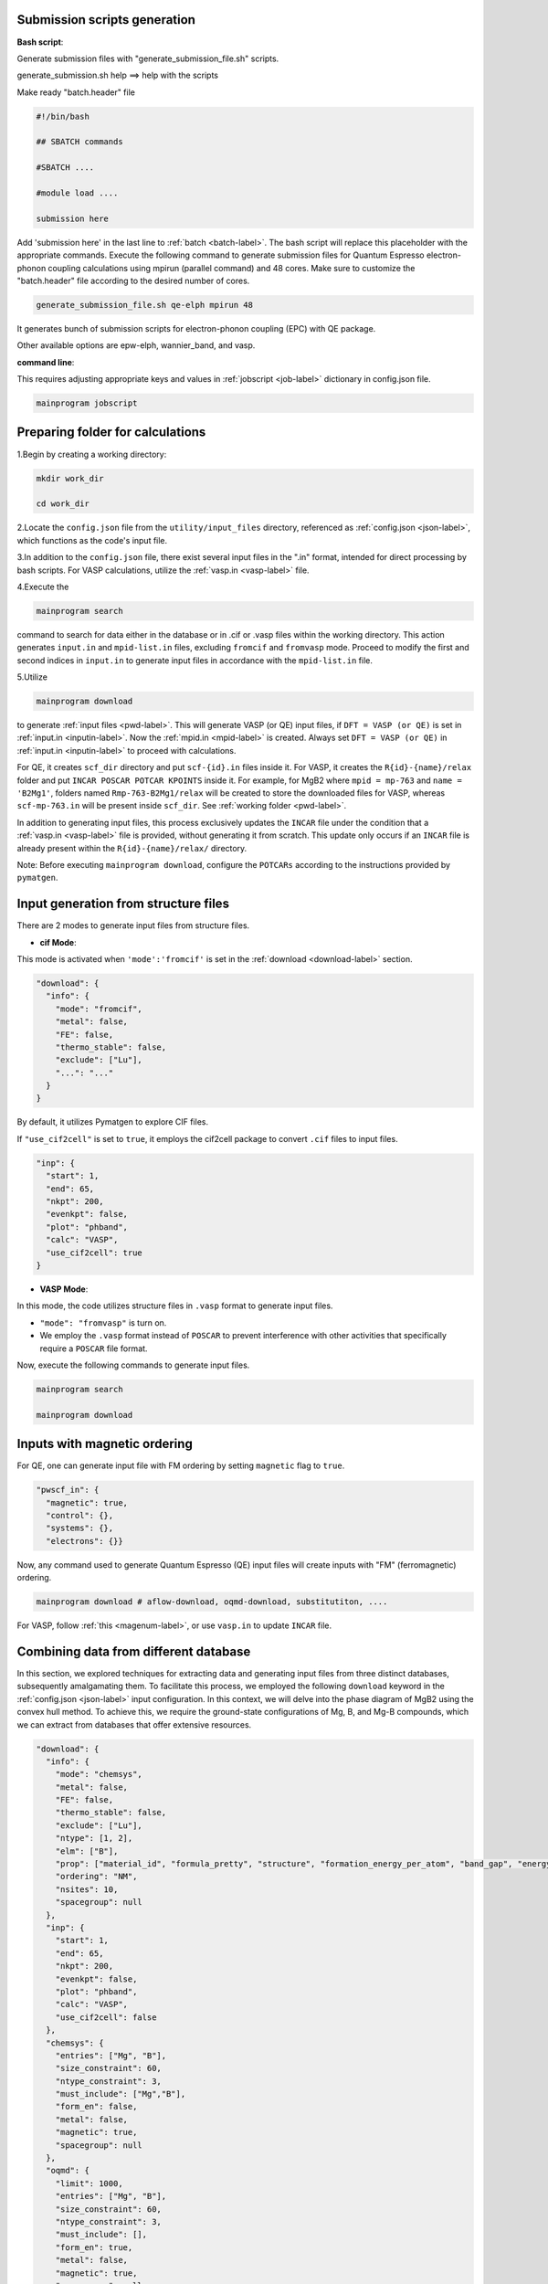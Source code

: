 --------------------------------------
Submission scripts generation
--------------------------------------

**Bash script**:

Generate submission files with "generate_submission_file.sh" scripts.

generate_submission.sh help ==> help with the scripts

Make ready "batch.header" file

.. code-block:: bash

    #!/bin/bash
    
    ## SBATCH commands
    
    #SBATCH ....
    
    #module load ....

    submission here
    
Add 'submission here' in the last line to :ref:`batch <batch-label>`. The bash script will replace this placeholder with the appropriate commands. Execute the following command to generate submission files for Quantum Espresso electron-phonon coupling calculations using mpirun (parallel command) and 48 cores. Make sure to customize the "batch.header" file according to the desired number of cores.

.. code-block:: bash

    generate_submission_file.sh qe-elph mpirun 48 

It generates bunch of submission scripts for electron-phonon coupling (EPC) with QE package.

Other available options are epw-elph, wannier_band, and vasp.     

**command line**:

This requires adjusting appropriate keys and values in :ref:`jobscript <job-label>` dictionary in config.json file.

.. code-block:: bash

    mainprogram jobscript


--------------------------------------
  Preparing folder for calculations
--------------------------------------

1.Begin by creating a working directory:

.. code-block:: bash

    mkdir work_dir

    cd work_dir

2.Locate the ``config.json`` file from the ``utility/input_files`` directory, referenced as :ref:`config.json <json-label>`, which functions as the code's input file.

3.In addition to the ``config.json`` file, there exist several input files in the ".in" format, intended for direct processing by bash scripts. For VASP calculations, utilize the :ref:`vasp.in <vasp-label>` file.

4.Execute the 

.. code-block:: bash

    mainprogram search 

command to search for data either in the database or in .cif or .vasp files within the working directory. This action generates ``input.in`` and ``mpid-list.in`` files, excluding ``fromcif`` and ``fromvasp`` mode. Proceed to modify the first and second indices in ``input.in`` to generate input files in accordance with the ``mpid-list.in`` file.


5.Utilize 

.. code-block:: bash

    mainprogram download

to generate :ref:`input files <pwd-label>`. This will generate VASP (or QE) input files, if ``DFT = VASP (or QE)`` is set in :ref:`input.in <inputin-label>`. Now the :ref:`mpid.in <mpid-label>` is created. Always set ``DFT = VASP (or QE)`` in :ref:`input.in <inputin-label>` to proceed with calculations.

For QE, it creates ``scf_dir`` directory and put ``scf-{id}.in`` files inside it. For VASP, it creates the ``R{id}-{name}/relax`` folder and put ``INCAR POSCAR POTCAR KPOINTS`` inside it. For example, for MgB2 where ``mpid = mp-763`` and ``name = 'B2Mg1'``, folders named ``Rmp-763-B2Mg1/relax`` will be created to store the downloaded files for VASP, whereas ``scf-mp-763.in`` will be present inside ``scf_dir``. See :ref:`working folder <pwd-label>`.

In addition to generating input files, this process exclusively updates the ``INCAR`` file under the condition that a :ref:`vasp.in <vasp-label>` file is provided, without generating it from scratch. This update only occurs if an ``INCAR`` file is already present within the ``R{id}-{name}/relax/`` directory.

Note: Before executing ``mainprogram download``, configure the ``POTCARs`` according to the instructions provided by ``pymatgen``.

--------------------------------------
Input generation from structure files
--------------------------------------

There are 2 modes to generate input files from structure files.

- **cif Mode**:

This mode is activated when ``'mode':'fromcif'`` is set in the :ref:`download <download-label>` section.

.. code-block:: json

    "download": {
      "info": {
        "mode": "fromcif",
        "metal": false,
        "FE": false,
        "thermo_stable": false,
        "exclude": ["Lu"],
        "...": "..."
      }
    }

By default, it utilizes Pymatgen to explore CIF files.

If ``"use_cif2cell"`` is set to ``true``, it employs the cif2cell package to convert ``.cif`` files to input files.

.. code-block:: json

    "inp": {
      "start": 1,
      "end": 65,
      "nkpt": 200,
      "evenkpt": false,
      "plot": "phband",
      "calc": "VASP",
      "use_cif2cell": true
    }

 
- **VASP Mode**:

In this mode, the code utilizes structure files in ``.vasp`` format to generate input files.

- ``"mode": "fromvasp"`` is turn on.

- We employ the ``.vasp`` format instead of ``POSCAR`` to prevent interference with other activities that specifically require a ``POSCAR`` file format.


Now, execute the following commands to generate input files.

.. code-block:: bash

    mainprogram search

    mainprogram download

-------------------------------------
Inputs with magnetic ordering
-------------------------------------

For QE, one can generate input file with FM ordering by setting ``magnetic`` flag to ``true``.

.. code-block:: json

    "pwscf_in": {
      "magnetic": true,
      "control": {},
      "systems": {},
      "electrons": {}}

Now, any command used to generate Quantum Espresso (QE) input files will create inputs with "FM" (ferromagnetic) ordering.

.. code-block:: bash

    mainprogram download # aflow-download, oqmd-download, substitutiton, ....

For VASP, follow :ref:`this <magenum-label>`, or use ``vasp.in`` to update ``INCAR`` file.


---------------------------------------
Combining data from different database
---------------------------------------

In this section, we explored techniques for extracting data and generating input files from three distinct databases, subsequently amalgamating them. To facilitate this process, we employed the following ``download`` keyword in the :ref:`config.json <json-label>` input configuration. In this context, we will delve into the phase diagram of MgB2 using the convex hull method. To achieve this, we require the ground-state configurations of Mg, B, and Mg-B compounds, which we can extract from databases that offer extensive resources.


.. code-block:: json

  "download": {
    "info": {
      "mode": "chemsys",
      "metal": false,
      "FE": false,
      "thermo_stable": false,
      "exclude": ["Lu"],
      "ntype": [1, 2],
      "elm": ["B"],
      "prop": ["material_id", "formula_pretty", "structure", "formation_energy_per_atom", "band_gap", "energy_above_hull", "total_magnetization", "ordering", "total_magnetization_normalized_formula_units", "num_magnetic_sites", "theoretical", "nsites"],
      "ordering": "NM",
      "nsites": 10,
      "spacegroup": null
    },
    "inp": {
      "start": 1,
      "end": 65,
      "nkpt": 200,
      "evenkpt": false,
      "plot": "phband",
      "calc": "VASP",
      "use_cif2cell": false
    },
    "chemsys": {
      "entries": ["Mg", "B"],
      "size_constraint": 60,
      "ntype_constraint": 3,
      "must_include": ["Mg","B"],
      "form_en": false,
      "metal": false,
      "magnetic": true,
      "spacegroup": null
    },
    "oqmd": {
      "limit": 1000,
      "entries": ["Mg", "B"],
      "size_constraint": 60,
      "ntype_constraint": 3,
      "must_include": [],
      "form_en": true,
      "metal": false,
      "magnetic": true,
      "spacegroup": null,
      "thermo_stable": true,
      "FE": true,
      "prop": ["composition", "spacegroup", "volume", "band_gap", "stability"]
      },
    "aflow": {
        "elm": ["Mg","B"],
        "nelm": 2,
        "nsites": 60,
        "metal": false,
        "FE": false,
        "spacegroup": null,
        "filter": false,
        "limit": 5000,
        "prop": [
            "spacegroup_relax", "Pearson_symbol_relax"
        ]
    }
  },


. **Data from Materials Project**:

- Here, we use ``chemsys`` mode.

- In ``chemsys`` dictionary, we set necessary :ref:`parameters <download-label>`.

- Here, we are preparing ``VASP`` input files.

- Now execute:

.. code-block:: bash

    #To perform search.

    mainprogram search

    # This creates a list of compounds and stored in ``mpid-list.in`` file. Now edit ``input.in`` file to include all the compounds in ``mpid-list.in``. To download, execute:

    mainprogram download

    # Now VASP input files are stored within R{id}-{name} folder and the {id} and {name} are stored in ``mpid.in`` file.


. **Data from OQMD database**:

Similarly, once adjusting parameters in ``oqmd`` dictionary, we execute following two commands:

.. code-block:: bash

    mainprogram oqmd-search

    # This creates a list of compounds and stored in ``mpid-list.in`` file. Here, instead of editing input.in, here we directly change ``start`` and ``end`` keyword in ``inp`` dictionary. To download, execute:

    mainprogram oqmd-download

    # Likewise, {id} and {name} are appended to the mpid.in file, with inputs generated within the R{id}-{name} directory.


. **Data from AFLOW database**:

Now, we adjust ``aflow`` dictionary as in example. Similarly, we execute following two commands:

.. code-block:: bash

    mainprogram aflow-search

    mainprogram aflow-download

This will create inputs for ``Mg-B`` binaries. Subsequently, we can utilize ``'elm': ["Mg"]`` or ``'elm': ["B"]`` with ``'nelm': 1`` to explore and download elemental solids.

Each process now generates input files within the ``R{id}-{name}`` directory and updates the ``mpid.in`` file accordingly. The ``mpid.in`` file after executing all of the above process looks like as:

.. code-block:: bash

    v1 mp-110 Mg1
    v2 mp-1056351 Mg1
    v3 mp-1094122 Mg9
    v4 mp-1247180 Mg10
    v5 mp-1055956 Mg1
    v6 mp-973364 Mg4
    v7 mp-1056702 Mg1
    v8 mp-153 Mg2
    v9 mp-978275 Mg4B28
    v10 mp-1016262 Mg7B1
    v11 mp-1016250 Mg3B1
    v12 mp-763 Mg1B2
    v13 mp-1222002 Mg2B6
    v14 mp-365 Mg4B16
    v15 mp-1023515 Mg15B1
    v16 mp-632401 B12
    v17 mp-22046 B50
    v18 mp-1202723 B48
    v19 mp-729184 B40
    v20 mp-570316 B48
    v21 mp-1055985 B1
    v22 mp-1193675 B28
    v23 mp-1196985 B48
    v24 mp-1182425 B12
    v25 mp-1104251 B15
    v26 mp-160 B12
    v27 mp-570602 B50
    v28 oqmd-5087 MgB2
    v29 oqmd-598035 B
    v30 oqmd-752496 Mg
    v31 oqmd-752493 Mg
    v32 oqmd-752498 Mg
    v33 oqmd-752503 Mg
    v34 oqmd-752513 Mg
    v35 oqmd-752518 Mg
    v36 aflow-0ff128f86aa02a78 Mg4B28
    v37 aflow-00cc032d65b23a0e Mg1B3
    v38 aflow-06e000e3dfa7f1a6 Mg1B3
    v39 aflow-1557ff34d66462bd Mg1B3
    v40 aflow-240ad1d192e37bd1 Mg2B6
    v41 aflow-30aabb3b48b8fe87 Mg1B3
    v42 aflow-372f21c264152ba1 Mg1B3
    v43 aflow-4c199fa89b1b5b52 Mg1B3
    v44 aflow-02cc1bd8affd16ae Mg2B4
    v45 aflow-0d34f75d8bfe3ae7 Mg2B4
    v46 aflow-0ec6d7c681e7b2ec Mg2B4
    v47 aflow-1df296ebd052995b Mg2B4
    v48 aflow-21ce6b6bac34f308 Mg1B2
    v49 aflow-258fa48850d77a27 Mg4B8
    v50 aflow-28a586560c918d8b Mg2B4
    v51 aflow-2ac2cc83dd458e57 Mg2B4
    v52 aflow-2ca5e61d6888c369 Mg1B2
    v53 aflow-3fb674873248b3f2 Mg2B4
    v54 aflow-4927ade1c3ed0756 Mg2B4
    v55 aflow-43c18edea03be7cb Mg3B5
    v56 aflow-0cc480408f59af4c Mg6B7
    v57 aflow-1465604b7bf98c6f Mg2B2
    v58 aflow-19d6ec62450aaafc Mg1B1
    v59 aflow-21114a3635ea4f5a Mg1B1
    v60 aflow-25b6828350dc1b7c Mg2B2
    v61 aflow-3149e8cc44907844 Mg6B6
    v62 aflow-3e0f6494b0887580 Mg2B2
    v63 aflow-3e7e4bdf16a54268 Mg2B2
    v64 aflow-3f62c1822fd74775 Mg4B4
    v65 aflow-41b3f291ff574622 Mg1B1
    v66 aflow-0522c21699f6160f Mg2B1
    v67 aflow-0dc1bf12a4577363 Mg4B2
    v68 aflow-1478d09a2eadbf28 Mg4B2
    v69 aflow-35ef05a738f98a62 Mg2B1
    v70 aflow-415ebc0814f84af4 Mg4B2
    v71 aflow-0dead30f9e4daf3a Mg3B1
    v72 aflow-0e54cf897161c5a2 Mg3B1
    v73 aflow-137c05f64299cd85 Mg3B1
    v74 aflow-28698c7a4ef12281 Mg3B1
    v75 aflow-13d6d9dea258ceeb Mg4B1
    v76 aflow-1ea75f4a6b073ff2 Mg4B1
    v77 aflow-04993233df287621 Mg5B1
    v78 aflow-429a554a5809b1ab Mg5B1
    v79 aflow-4f396289df6f3900 Mg7B1


Now, we amalgamate these datasets from various databases and generate a new set of data having distinct spacegroup by executing:

.. code-block:: bash

    mainprogram data-combine

This creates a new file ``mpid-new.in`` and input files within ``filtered_inputs`` directory. This command is not only useful for combining data from different databases but will also help filter out duplicate entry of a compound. Please delete all existing inputs within the working directory and transfer input files from the ``filtered_inputs`` folder. Additionally, replace ``mpid.in`` with ``mpid-new.in``.

A new ``mpid-new.in`` has following data:

.. code-block:: bash

    v1 mp-632401 B12
    v2 mp-22046 B50
    v3 mp-1202723 B12
    v4 mp-729184 B40
    v5 mp-570316 B48
    v6 mp-1055985 B1
    v7 mp-1193675 B28
    v8 mp-1196985 B48
    v9 mp-1182425 B12
    v10 mp-1104251 B15
    v11 mp-160 B12
    v12 mp-570602 B50
    v13 mp-978275 Mg4B28
    v14 mp-365 Mg4B16
    v15 mp-1222002 Mg2B6
    v16 aflow-00cc032d65b23a0e Mg1B3
    v17 aflow-06e000e3dfa7f1a6 Mg1B3
    v18 aflow-1557ff34d66462bd Mg1B3
    v19 aflow-240ad1d192e37bd1 Mg2B6
    v20 aflow-30aabb3b48b8fe87 Mg1B3
    v21 aflow-372f21c264152ba1 Mg1B3
    v22 aflow-4c199fa89b1b5b52 Mg1B3
    v23 mp-763 Mg1B2
    v24 aflow-02cc1bd8affd16ae Mg2B4
    v25 aflow-0ec6d7c681e7b2ec Mg2B4
    v26 aflow-1df296ebd052995b Mg2B4
    v27 aflow-21ce6b6bac34f308 Mg1B2
    v28 aflow-258fa48850d77a27 Mg4B8
    v29 aflow-28a586560c918d8b Mg2B4
    v30 aflow-2ac2cc83dd458e57 Mg2B4
    v31 aflow-2ca5e61d6888c369 Mg1B2
    v32 aflow-3fb674873248b3f2 Mg1B2
    v33 aflow-4927ade1c3ed0756 Mg1B2
    v34 aflow-43c18edea03be7cb Mg3B5
    v35 aflow-0cc480408f59af4c Mg6B7
    v36 aflow-1465604b7bf98c6f Mg2B2
    v37 aflow-19d6ec62450aaafc Mg1B1
    v38 aflow-21114a3635ea4f5a Mg1B1
    v39 aflow-25b6828350dc1b7c Mg2B2
    v40 aflow-3149e8cc44907844 Mg2B2
    v41 aflow-3e0f6494b0887580 Mg2B2
    v42 aflow-3e7e4bdf16a54268 Mg2B2
    v43 aflow-3f62c1822fd74775 Mg4B4
    v44 aflow-41b3f291ff574622 Mg1B1
    v45 aflow-0522c21699f6160f Mg2B1
    v46 aflow-0dc1bf12a4577363 Mg4B2
    v47 aflow-1478d09a2eadbf28 Mg2B1
    v48 aflow-35ef05a738f98a62 Mg2B1
    v49 aflow-415ebc0814f84af4 Mg4B2
    v50 mp-1016250 Mg3B1
    v51 aflow-0dead30f9e4daf3a Mg3B1
    v52 aflow-0e54cf897161c5a2 Mg3B1
    v53 aflow-137c05f64299cd85 Mg3B1
    v54 aflow-28698c7a4ef12281 Mg3B1
    v55 aflow-13d6d9dea258ceeb Mg4B1
    v56 aflow-1ea75f4a6b073ff2 Mg4B1
    v57 aflow-04993233df287621 Mg5B1
    v58 aflow-429a554a5809b1ab Mg5B1
    v59 mp-1016262 Mg7B1
    v60 aflow-4f396289df6f3900 Mg7B1
    v61 mp-1023515 Mg15B1
    v62 mp-110 Mg1
    v63 mp-1094122 Mg3
    v64 mp-1247180 Mg10
    v65 mp-1055956 Mg1
    v66 mp-973364 Mg4
    v67 mp-1056702 Mg1
    v68 mp-153 Mg2

-------------------------------------
Convergence tests
-------------------------------------

Please check :ref:`conv_test <convtest-label>` dictionary:

.. code-block:: bash

    # Run Convergence Tests
    mainprogram convtest
    
    # Collect Total Energies and Store Results in convergence_result folder.
    mainprogram 22


.. _relax-label:

------------------------------
Structure relaxation
------------------------------

To perform the structure relaxation, execute:

.. code-block:: bash

    mainprogram 1

This command creates the R{id}-{name}/relax folder and conducts scf relaxation. For MgB2, where mpid = mp-763 and compound = 'B2Mg1', the Rmp-763-B2Mg1/relax folder is generated.

To update the input files with the relaxed structure, use:

.. code-block:: bash

    mainprogram 2

For subsequent scf relaxations without folder creation, execute:

.. code-block:: bash

    mainprogram 3

Repeat processes 2 and 3 multiple times until the system is fully relaxed.

.. _EPC:

--------------------------------------
 Electron-phonon coupling from QE
--------------------------------------

Perform :ref:`structure relaxation <relax-label>`.

For extracting the structure and generating necessary input files for various (scf,bands,dos,phonon,epw,wannier,wanniertool,pdos,electron-phonon) calculations with Quantum Espresso (QE), use:

.. code-block:: bash

    mainprogram 4

``This step is crucial, don't forget to execute after structure relaxation.``

To conduct electron-phonon calculations, follow these steps:

.. code-block:: bash

    # For SCF calculations using a fine k-grid (twice that of coarse grid) for interpolating EPC quantities, create the "calc" folder inside "R{id}-{name}/".

    mainprogram 5

    # Now SCF calculations using a coarse k-grid, in which EPC calculations is performed.

    mainprogram 6


Here, the el-ph calculations (EPC) is started by executing following command:

.. code-block:: bash

    mainprogram 7

The behavior of this command is described below.

    **(a)** For fresh calculations, it run EPC calculations with `alpha_mix <https://www.quantum-espresso.org/Doc/INPUT_PH.html#idm36>`_ as ``alpha_mix = 0.7``.

    **(b)** If the calculations do not convergence, consider increasing `niter_ph <https://www.quantum-espresso.org/Doc/INPUT_PH.html#idm30>`_ value.

    **(c)** If the calculations still fail to converge, they are resubmitted with ``alpha_mix = 0.3``.

    **(d)** If the calculations fail again with lower ``alpha_mix``, then the script adjusts `nmix_ph <https://www.quantum-espresso.org/Doc/INPUT_PH.html#idm39>`_ as ``alpha_mix = 0.3, nmix_ph = 8``.

Check the status of the EPC calculations with

.. code-block:: bash

    mainprogram checkph

After a converged EPC calculations, postprocessing is performed:

.. code-block:: bash

    mainprogram 8-12

Perform plotting with:

.. code-block:: bash

    mainprogram 19

Options include gammaband in input.in, as well as eband (electronic band), phband (phonon band), wann_band (wannier-interpolated band), pdos (DOS, pDOS), and phonproj (atom projected phonon dispersion).

To extract the results, creating the result.csv file and storing relaxed structures in the "cif" folder, use:

.. code-block:: bash

    mainprogram 21

Finally, clean heavy files and copy to a folder named "completed" with:

.. code-block:: bash

    mainprogram 20

With the ``substitution``, ``pressure``, and ``charge calculations`` modes, we can progress towards identifying those near the convex hull and exploring phonon-mediated superconductivity.

--------------------------------------
 Atom-projected phonon dispersion
--------------------------------------

1.Make sure .eig file is present inside R{id}-{name}/calc folder


2.Use ``phonproj`` keyword in :ref:`input.in <inputin-label>` file in the plot section, and perform ``mainprogram 19``.
   This step creates following files inside R{id}-{name}/calc/ folder.

   phonon-name.proj.gp ==> Has atomic projection for one atoms followed by others. name would be 'MgB2'
   
   phonon-Mg.proj ==> separate file for Mg projections
   
   phonon-B.proj ==> separate file for B projection

3.Check ``plot-proj-{id}-{name}.pdf`` insides plots directory. Here is an example of Y2C3: Y (red) and C (blue).

.. image:: _static/atom_proj.jpg
   :align: center
   :width: 500px
   :height: 300px


.. _band-dos-label:

--------------------------------------
 Band structure and DOS calculation
--------------------------------------

Perform :ref:`structure relaxation <relax-label>`.

For QE, after structure relaxation, execute:

.. code-block:: bash

    mainprogram 4

.. code-block:: bash

    # Perform Bandstructure Calculation (QE). R{id}-{name}/bands folder created.
    mainprogram 13-15
    
    # Perform Density of States (DOS) Calculation (QE). R{id}-{name}/dos folder created.
    mainprogram 16-17
    
    # Perform Partial Density of States (PDOS) Calculation (QE)
    mainprogram 20
    
    # Perform Bandstructure Calculation (VASP)
    mainprogram 13 15
    
    # Perform Density of States (DOS) Calculation (VASP)
    mainprogram 16
    
    # Perform Partial Density of States (PDOS) Calculation (VASP)
    mainprogram 16
    
    # Plotting (QE and VASP)
    mainprogram 19 # Check band_stat.csv inside R{id}-{name}/bands/, which store minimum and maximum eigenvalues of different bands, useful to locate energy windows for wannierization process.

Here, each process needs to execute one at a time. For example, ``13-15`` means executing ``13``, ``14``, and ``15`` in serial mode, while ``13 15`` means executing ``13`` and ``15`` individually.


----------------------------------------
Applying distortion following eigenmode
----------------------------------------

This functionality is only available for Quantum ESPRESSO (QE).

Ensure that the ``{name}.dyn`` file exists inside the R{id}-{name}/calc/ folder, where {id} and {name} correspond to identifiers and names found in the ``mpid-list.in`` file.

.. code-block:: bash

    # Execute dynmat.x and create dynmat.axsf file with eigenmodes.

    mainprogram 23

    # Obtain atomic displacement files for a phonon mode. Relax distorted structures. Perform relaxation of 3N modes for systems with N ions. It creates ``R{i}`` folders, ``i = 1 to N`` inside R{id}-{name}/

    mainprogram 24

    #Collect results "Energy-mode.csv" from the relaxation of distorted structures, can be found in R{id}-{name}/

    mainprogram 25

To obtain unique relaxed energies, follow these steps:

1. Copy ``extract_single_distort`` and ``distort-extract.py`` from the ``utility/distortion`` folder.

2. Execute ``./extract_single_distort start end mpid-list.in`` in your terminal. Replace ``start`` and ``end`` with appropriate indices, and ``mpid-list.in`` with the relevant file containing compound information.

3. This process extracts unique ground-state energies for any compound and stores the results in the ``distorted-energy.csv`` file.    

.. _pressure-label:

--------------------------------------
  Pressure calculation
--------------------------------------

Perform :ref:`structure relaxation <relax-label>`.


Use the :ref:`pressure.in <pressure-label>` file with the following format:

.. code-block:: bash

    all

    v1 50

    v2 100

    v3 150

- The first line represents the ``cell_dofree`` parameter. ``all`` indicates that all angles and axes are moved.

- The subsequent lines, e.g., ``v1 50``, denote the indices (v1, v2, etc.) and the corresponding pressure values in kbar.

For Quantum ESPRESSO (QE):

- Execute ``mainprogram pressure-input`` to create separate files for pressure inside ``scf_dir/scf-mpid-pv.in``, where ``pv`` signifies the pressure value substituted. Additionally, ``mpid-pressure.in`` is created.

For VASP:

- Utilize the "pressure.in" file with the format:

.. code-block:: bash

    v1 0.92 

    v2 0.94

    to isotropically scale the lattice parameters.

For phonon calculations with pressure:

- Use the "ph-q.in" file for the Gamma point calculation. Other generic q-points can also be used.
  
.. code-block:: bash

    0 0 0 
    T

  Here, ``T`` denotes a metal; otherwise, it is considered nonmetallic.

- Execute ``mainprogram epw1`` to generate input files for phonon calculations.

Perform the following operations:

.. code-block:: bash

    mainprogram 26 : Perform SCF relaxation.

    mainprogram 27: Perform phonon calculation.

Additionally, you can incorporate ``mpid-pressure.in`` in ``input.in`` and conduct other calculations.

Execute ``mainprogram 28`` to clean pressure folders.

----------------------------------------------------
 Substitution calculations
----------------------------------------------------


To access help, type ``site_subs.py h``.

In the ``config.json`` file, ensure the existence of the :ref:`substitute <substitute-label>`  keyword. To execute the substitution, run:

.. code-block:: bash

    mainprogram 29

There are two modes of substitution:

1.Element Replacement Mode:
   
Replace an element in a parent compound with a dictionary of elements and the number of sites as key-value pairs.

For example, for the compound MgB2 requiring substitution for ``B``, the substitution key will be as follows:

.. code-block:: bash

    "mode": 1

    "elm": 'B'

    "sub": {'B': 1, 'C': 1}, {'B': 0, 'C': 2}

This action will generate two additional files named ``MgBC`` and ``MgC2``. The ``mpid`` and the compound name will be added to the ``mpid.in`` file. Additionally, two input files will be created inside the ``scf_dir`` directory as ``scf-mpid-1.in`` and ``scf-mpid-2.in``.

For VASP, ``Rmp-763-1-MgB2`` and ``Rmp-763-2-MgB2`` folders will be created with INCAR, KPOINTS, and POSCAR files. Create POTCAR separately. Once again, the ``mpid`` and the compound name will be added to the ``mpid.in`` file. Now, use the name of the ``mpid.in`` file in the ``input.in`` file to perform other calculations.

To use the functionality, ensure the presence of the ``bsym`` package.

2.Dictionary Replacement Mode:
   
Utilize a dictionary in which all keys are replaced by their corresponding value pairs.

.. code-block:: bash

    "mode": 2

    "new_sub": {'B': 'C'}


--------------
Fermi Surface
--------------

Perform :ref:`structure relaxation <relax-label>`.

First, generate a :ref:`job script <job-label>` ``run-ifermi.sh``. We need :ref:`ifermi.json <ifermi>` file. Once, we edit based on our need,
execute:

.. code-block:: bash

    mainprogram jobscript

For Fermi surface calculations using IFERMI:

1. Install the IFERMI package from [https://fermisurfaces.github.io/IFermi/introduction.html#installation](https://fermisurfaces.github.io/IFermi/introduction.html#installation).

2. Once the ``vasprun.xml`` file is created inside ``R{id}-{name}/relax/``, execute 

.. code-block:: bash

    mainprogram fermisurface

to generate Fermi surfaces in different formats using the IFERMI package.


---------------------------------------
Thermodynamic stability (Convex Hull)
---------------------------------------

A.Prepare input files

Suppose we are computing phase diagram of ``MgB2``, then we need to download all the elemental solids, binary solids corresponding to composition ``Mg-B``. We do that by switching on the ``chemsys`` mode in :ref:`download <download-label>` keyword in :ref:`config.json <json-label>`.

.. code-block:: bash

    "download": {
    "info": {
      "mode": "element", ==> change this to "chemsys"
      "metal": false,
      "FE": false,
      "thermo_stable": false,
      ......
      ......}

Now edit following portion of the ``config.json`` file:

.. code-block:: bash

    "chemsys": {
      "entries": ["Mg", "B"],
      "size_constraint": 60, ==> Optimal size of the compounds.
      "ntype_constraint": 3,  ==> Compounds containing fewer than 3 different species, specifically 2.
      "must_include": ["Mg", "B"], ==> If "B" is not included, only compounds containing "Mg" and the binary compound "Mg-B" are extracted since "Mg" must be included. 
      "form_en": false,
      "metal": false,
      "magnetic": true,
      "spacegroup": null},

By switching all other keyword to ``false``, we don't apply any filter on these properties. Now, we will search these
queries on Materials Project database by executing:

.. code-block:: bash

    mainprogram search

Now, we will adjust ``start``, ``end``, and ``mpid-list.in`` in :ref:`input.in <inputin-label>`. We now execute ``download`` command to generate input files. If you want to use ``VASP``, then set ``DFT = VASP``.

.. code-block:: bash

    mainprogram download

Now, the folders appeared in ``R{id}-{name}`` format, with ``id`` and ``name`` recorded in ``mpid.in`` file. Now change ``mpid-list.in`` to ``mpid.in`` in ``input.in`` file and perform structure relaxation by executing:

Perform :ref:`structure relaxation <relax-label>`.

Repeat the processes ``process = 2 and 3`` several times to ensure full relaxation. If the relaxation completes in 1 ionic step, using ``mainprogram 2`` will change the ``NSW`` keyword inside ``INCAR`` to ``0``. Finally, execute ``mainprogram 3`` for VASP to obtain accurate total energies. In QE, the code always performs one more electronic self-consistent field (SCF) after the convergence of each ionic relaxation, therefore, there is no need to worry about it.

Execute:

.. code-block:: bash

    mainprogram e0

to collect the total energy per atom. It will create ``econv_vasp.csv`` file. Finally, execute:

.. code-block:: bash

    mainprogram vp-pd

to compute phase diagram. Data are stored in ``convexhull.csv`` and ``convexhull.pdf`` plot is created. 

.. _magenum-label:

-----------------------
Magnetic enumeration
-----------------------

Perform :ref:`structure relaxation <relax-label>`.

There are 2 types of magnetic enumeration process with ``VASP``, ``ordering`` and ``magnetic anisotropy``. This requires update in "magmom":

- **ordering**:

.. code-block:: bash

    "magmom": {
        "magmom": {
          "Mn": 5,
          "Cr": 5,
          "Fe": 5,
          "B":0},
        "type":"ordering",
        "saxis":[[0,0,1],[1,0,0],[1,1,0],[1,1,1]],
        "order": ["ferromagnetic", "antiferromagnetic", "ferrimagnetic_by_motif"]}


- **Magnetic Anisotropy**:

.. code-block:: bash

    "magmom": {
        "magmom": {
          "Mn": 5,
          "Cr": 5,
          "Fe": 5,
          "B":0},
        "type":"anisotropy",
        "saxis":[[0,0,1],[1,0,0],[1,1,0],[1,1,1]],
        "order": ["ferromagnetic", "antiferromagnetic", "ferrimagnetic_by_motif"]}

To obtain input files for magnetic anisotropy calculations (MAEs), we can achieve in two step. First, add ``LSORBIT .TRUE.`` key in :ref:`vasp.in <vasp-label>` file (before lines with single column), and update the ``INCAR`` by executing:

.. code-block:: bash

    mainprogram download

This will write MAGMOM in ``mx my mz`` format. Now execute:

.. code-block:: bash

    mainprogram magenum 

This creates input files with ``mpid-magnetic.in`` file. Update ``mpid-magnetic.in`` in ``input.in`` execute relaxation command:

.. code-block:: bash

    mainprogram 1

Similarly repeat ``process 2 and 3`` for complete relaxation.

---------------------------
Magnetic force theorem
---------------------------

----------------------------
Computing elastic constants
----------------------------

Perform :ref:`structure relaxation <relax-label>`.

To execute strain calculations, modify the ``strain`` keyword in the :ref:`config.json <json-label>` file. Then, using the ``input.in`` and ``mpid.in`` files, execute the following commands:

.. code-block:: bash

    mainprogram elastic-input

This command applies strain to the conventional unit cell, generates deformed structures, and submits calculations.

Once the calculations are completed, execute the following command:

.. code-block:: bash

    mainprogram compute-elastic

This command computes the elastic constants and stores the results in the ``elastic.csv`` file. Make sure, your results are converged with respect to ``plane-wave energy cutoff`` and ``k-point mesh``.


----------------------------------
Printing compound information
----------------------------------

Now, basic information about systems under calculations can be printed by executing:

.. code-block:: bash

    mainprogram compound

It prints data as follows:

.. code-block:: bash

    Printing info about compounds. Do 'mainprogram compound > compound.txt' to save in 'compound.txt' file
    
    *               Compound: Mg1B2                         
    
    Looking for scf-mp-763.in file. Structural parameters before relaxation
    
    ************ Printing structural parameters *****************
    
             Cell par: (3.0627622617599624, 3.0627622617599624, 3.52087, 90.0, 90.0, 120.00000000000001)
    
             Cell volume: 28.6027 $\AA^3$
    
             Spacegroup: ('P6/mmm', 191)              
    
    
    Looking for scf-relax-mp-763-Mg1B2.in file. Structural parameters after relaxation
    
    ************ Printing structural parameters *****************
    
             Cell par: (3.0691304614624833, 3.0691304614624833, 3.515658311, 90.0, 90.0, 119.99999998841307)
    
             Cell volume: 28.6793 $\AA^3$
    
             Spacegroup: ('P6/mmm', 191)              
    
             Valence Electrons: 16.00                    
    
             Fermi Energy: 9.1373 eV                    
    
             KEcutoff: 35, Ry                         
    
             K-mesh info: (automatic)  16 16 16 0 0 0                          
    
             q-mesh info: [nq1=4,nq2=4,nq3=3]                                  
                                                        
    ******************************************************
    
    all done


-----------------------------------
Wannier interpolated bandstructure
-----------------------------------

Perform :ref:`structure relaxation <relax-label>`.

Additionally, compute :ref:`DFT band structures and atom and orbital projected density of states (DOS) <band-dos-label>`. The DOS information can be valuable for selecting initial projections, while band structures stored in the band_stat.csv file can aid in choosing energy windows.


-------------------------
Phonon calculations
-------------------------

- **DFPT**: 

Perform :ref:`structure relaxation <relax-label>`.

Prepare, QE input files for scf calculations to obtain the charge density by executing:

.. code-block:: bash

    mainprogram 4

One can extract phonons from :ref:`electron-phonon coupling (EPC) calculations <EPC>`.

Similarly, one can perform phonon calculations by executing:

.. code-block:: bash

    mainprogram epw1

    mainprogram qe-ph

Post-processing processes to obtain phonon dispersion plots are:

.. code-block:: bash

    mainprogram 8

    mainprogram 9

    mainprogram 12

    mainprogram 19

Please, refer to :ref:`command line info <command>` for description of these commands.


- **Supercell method**:

For this method, we utilize Phonopy with either Quantum ESPRESSO (QE) or VASP. Please install `Phonopy <https://phonopy.github.io/phonopy/install.html>`_ and ensure that the ``phonopy`` command is accessible.


.. code-block:: bash

    #Prepare input files, create supercells, generate structures with displaced ions, and submit SCF calculations for each displacement.
    mainprogram phono1

    #Compute force constants
    mainprogram phono2

    #Generate band.conf file and plot phonon dispersion.
    mainprogram phono4

--------------------------
Equation of states
--------------------------

To collect energy-volume data for different pressures and perform relaxation, use the ``ev-collect`` command. This command generates an ``e-v.dat`` file in each directory corresponding to a specific pressure. Follow the steps below:

1. First, create input files for different pressures and perform relaxation (:ref:`repeat this <pressure-label>`).

2. After relaxation, execute the main program ``ev-collect`` to extract energy-volume data. This program automatically generates an ``e-v.dat`` file in each directory corresponding to a specific pressure.

.. code-block:: bash

    mainprogram ev-collect

The ``eos-bm`` command is used to obtain the equation of state (EOS) using the Birch-Murnaghan EOS. To use this command, follow these steps:

**Generate Energy-Volume Data:** Before using ``eos-bm``, ensure you have collected energy-volume data using the ``ev-collect`` command.

Execute the main program ``eos-bm`` to analyze the energy-volume data and obtain the equation of state using the Birch-Murnaghan EOS.

.. code-block:: bash

    mainprogram eos-bm

To plot various volume-energy, pressure-volume, and pressure-enthalpy curves, follow these steps:

1. **Copy Plotting Script:** Copy the script ``birch_murnaghan_enthalpy.py`` from the utility ``useful_scripts`` directory.

2. **Execute the Script:** Execute the copied script using the command ``python birch_murnaghan_enthalpy.py``. Use the "help" option to get started and understand the plotting options available.

3. **Rename ``e-v.dat`` Files:** Ensure that each ``e-v.dat`` file from different directories is renamed to follow the format ``e-v-1.dat``, ``e-v-2.dat``, and so on. This ensures that the script can process multiple energy-volume datasets.


--------------------------
Charged calculations
--------------------------

First prepare :ref:`charge.in <charge-input>`.

Execute:

.. code-block:: bash

    mainprogram charge-input

To create input files with different net charges:

For QE:
- Input files named ``scf-{mpid}-{icharge}.in`` are created within the ``scf_dir`` folder, where ``{icharge}`` takes values from 1 onwards.

For VASP:
- Folders named ``R{mpid}-{icharge}`` are created, each containing the necessary input files for a specific net charge.

In both cases, a file named ``mpid-charge.in`` is generated to list the material ID and compound name of these input files.


------------------------------
Checking running calculations
------------------------------

.. code-block:: bash

    check_calc <your_queue_command> <your_account_id>

    #Here, queue command could be ``squeue``.

--------------------------------
Printing history of mainprogram
--------------------------------

To view the ten most recent occurrences of the "mainprogram" command within the current session, execute the following two commands.

.. code-block:: bash

    history -a
   
    mainprogram history

--------------------------------
Aborting jobs with job_id
--------------------------------

.. code-block:: bash

    cancel_job <job_id_start> <number_of_jobs> <Your_job_cancellation_command>
